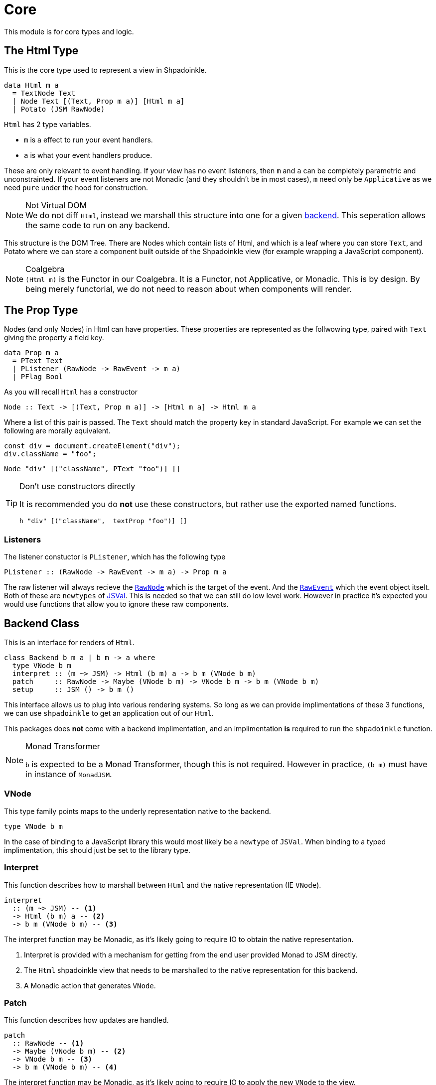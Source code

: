= Core

This module is for core types and logic.

== The Html Type

This is the core type used to represent a view in Shpadoinkle.

[source,haskell]
----
data Html m a
  = TextNode Text
  | Node Text [(Text, Prop m a)] [Html m a]
  | Potato (JSM RawNode)
----

`Html` has 2 type variables.

* `m` is a effect to run your event handlers.
* `a` is what your event handlers produce.

These are only relevant to event handling. If your view has no event listeners, then `m` and `a` can be completely parametric and unconstrainted. If your event listeners are not Monadic (and they shouldn't be in most cases), `m` need only be `Applicative` as we need `pure` under the hood for construction.

[NOTE]
.Not Virtual DOM
We do not diff `Html`, instead we marshall this structure into one for a given xref:packages/backends.adoc#selecting[backend]. This seperation allows the same code to run on any backend.

This structure is the DOM Tree. There are Nodes which contain lists of Html, and which is a leaf where you can store `Text`, and Potato where we can store a component built outside of the Shpadoinkle view (for example wrapping a JavaScript component).

[NOTE]
.Coalgebra
`(Html m)` is the Functor in our Coalgebra. It is a Functor, not Applicative, or Monadic. This is by design. By being merely functorial, we do not need to reason about when components will render.

== The Prop Type

Nodes (and only Nodes) in Html can have properties. These properties are represented as the follwowing type, paired with `Text` giving the property a field key.

[source,haskell]
----
data Prop m a
  = PText Text
  | PListener (RawNode -> RawEvent -> m a)
  | PFlag Bool
----

As you will recall `Html` has a constructor

[source,haskell]
----
Node :: Text -> [(Text, Prop m a)] -> [Html m a] -> Html m a
----

Where a list of this pair is passed. The `Text` should match the property key in standard JavaScript. For example we can set the following are morally equivalent.

[source,javascript]
----
const div = document.createElement("div");
div.className = "foo";
----

[source,haskell]
----
Node "div" [("className", PText "foo")] []
----

[TIP]
.Don't use constructors directly
====
It is recommended you do **not** use these constructors, but rather use the exported named functions.

[source,haskell]
----
h "div" [("className",  textProp "foo")] []
----
====

=== Listeners

The listener constuctor is `PListener`, which has the following type

[source,haskell]
----
PListener :: (RawNode -> RawEvent -> m a) -> Prop m a
----

The raw listener will always recieve the https://developer.mozilla.org/en-US/docs/Web/API/Node[`RawNode`] which is the target of the event. And the https://developer.mozilla.org/en-US/docs/Web/API/Event[`RawEvent`] which the event object itselt. Both of these are `newtypes` of https://hackage.haskell.org/package/jsaddle-0.9.7.0/docs/GHCJS-Types.html#t:JSVal[JSVal]. This is needed so that we can still do low level work. However in practice it's expected you would use functions that allow you to ignore these raw components.

== Backend Class
This is an interface for renders of `Html`.

// tag::backend[]
[source,haskell]
----
class Backend b m a | b m -> a where
  type VNode b m
  interpret :: (m ~> JSM) -> Html (b m) a -> b m (VNode b m)
  patch     :: RawNode -> Maybe (VNode b m) -> VNode b m -> b m (VNode b m)
  setup     :: JSM () -> b m ()
----

This interface allows us to plug into various rendering systems. So long as we can provide implimentations of these 3 functions, we can use `shpadoinkle` to get an application out of our `Html`.

This packages does **not** come with a backend implimentation, and an implimentation **is** required to run the `shpadoinkle` function.

[NOTE]
.Monad Transformer
====
`b` is expected to be a Monad Transformer, though this is not required. However in practice, `(b m)` must have in instance of `MonadJSM`.
====

=== VNode

This type family points maps to the underly representation native to the backend.

[source,haskell]
----
type VNode b m
----

In the case of binding to a JavaScript library this would most likely be a `newtype` of `JSVal`. When binding to a typed implimentation, this should just be set to the library type.

=== Interpret

This function describes how to marshall between `Html` and the native representation (IE `VNode`).

[source,haskell]
----
interpret
  :: (m ~> JSM) -- <1>
  -> Html (b m) a -- <2>
  -> b m (VNode b m) -- <3>
----

The interpret function may be Monadic, as it's likely going to require IO to obtain the native representation.

<1> Interpret is provided with a mechanism for getting from the end user provided Monad to JSM directly.
<2> The `Html` shpadoinkle view that needs to be marshalled to the native representation for this backend.
<3> A Monadic action that generates `VNode`.

=== Patch

This function describes how updates are handled.

[source,haskell]
----
patch
  :: RawNode -- <1>
  -> Maybe (VNode b m) -- <2>
  -> VNode b m -- <3>
  -> b m (VNode b m) -- <4>
----

The interpret function may be Monadic, as it's likely going to require IO to apply the new `VNode` to the view.

<1> This is the parent DOM Node that contains our application. `RawNode` is a `newtype` of `JSVal`.
<2> The previously rendered `VNode`. On the first rendering of our application this will be `Nothing`.
<3> The `VNode` the user would like to render.
<4> A Monadic action that **actually renders in the browser** and returns a new `VNode`. The returned (`v :: VNode`) will be (`Just v`) for **2** in the next render.

=== Setup

This is an optional IO action to perform any initial setup steps a given backend might require.

[source,haskell]
----
setup
  :: JSM () -- <1>
  -> b m ()
----

<1> This is a callback you are responsible for executing once the setup process is complete. The callback is the entire application. If you do not evaluate the `JSM ()` nothing will happen.

In the case of JavaScript based backends, it will likely include steps like, adding the library to the `<head>` of the page, or instantiating a JavaScript class.
// end::backend[]

== Territory Class

This is an interface for whatever state container is **driving** the view.

[source,haskell]
----
class Territory s where
  writeUpdate     :: s a -> (a -> JSM a) -> JSM ()
  shouldUpdate    :: Eq a => (b -> a -> JSM b) -> b -> s a -> JSM ()
  createTerritory :: a -> JSM (s a)
----

The Haskell ecosystem has many many many many many many options for concurrent data structures. In addition to allowing you to specify how things are rendered, you can also specify what structure is used under the hood. Theoretically we could write instances for containers such as: https://hackage.haskell.org/package/stm-2.5.0.0/docs/Control-Concurrent-STM-TVar.html#t:TVar[TVar], https://hackage.haskell.org/package/base-4.14.0.0/docs/Data-IORef.html#t:IORef[IORef], https://hackage.haskell.org/package/reflex-0.7.1.0/docs/Reflex-Class.html#t:Event[Event t], https://hackage.haskell.org/package/auto-0.4.3.1/docs/Control-Auto.html#t:Auto[Auto m]

as well as structures built upon these. Included in this package is a default implimentation with `TVar`.

[source,haskell]
----
instance Territory TVar
----

The territory is part of ensureing Shpadoinkle applications compose with one another, as well as surrounding code. Consider a scenario where we have an existing piece of code that taps into a data stream and logs it.

[source,haskell]
----
territory <- newTVarIO mempty -- <1>

_ <- forkIO . runConduit -- <2>
            $ readLogFile
           .| takeC 200
           .| mapMC (\s -> atomically $ modifyTVar territory $ currentLog .~ s) -- <3>
           .| mapM_C processFurther

shpadoinkle id runSnabbdom territory mempty view getBody -- <4>
----

<1> We create a TVar of our frontend model
<2> Some existing code uses Conduit to read a log file.
<3> Now we want to show each Log as it passes through. So we simply write it to the TVar setting it with a Lens.
<4> Start the application. Changes to the territory will be reflected in the view.

This makes integrating the frontend state machine into existing work fairly easy, since often existing locations in the code can be used to update the `territory`. We can also listen for state changes originating from inside the shpadoinkle application, using existing machinery such as `retry` from https://hackage.haskell.org/package/stm-2.5.0.0/docs/Control-Monad-STM.html#v:retry[STM].


== Shpadoinkle

There is one application primative the `shpadoinkle` function. It is where these different components come together, adn describes how they interrelate. Here it is

[source,haskell]
----
shpadoinkle
  :: forall b m a t. Backend b m a => Territory t => Eq a
  => (m ~> JSM) -> (t a -> b m ~> m) -> a -> t a -> (a -> Html (b m) a) -> b m RawNode -> JSM ()
shpadoinkle toJSM toM initial model view stage = do
  let
    j :: b m ~> JSM
    j = toJSM . toM model

    go :: RawNode -> VNode b m -> a -> JSM (VNode b m)
    go c n a = do
      !m  <- j $ interpret toJSM (view a)
      j $ patch c (Just n) m

  j . setup $ do -- <1>
    c <- j stage -- <2>
    n <- j $ interpret toJSM (view initial) -- <3>
    _ <- shouldUpdate (go c) n model -- <4>
    _ <- j $ patch c Nothing n :: JSM (VNode b m) -- <5>
    return ()
----

<1> Run the `setup` for the backend
<2> Get the DOM Node on which to append our view
<3> Pass our initial model to the view function, then convert the `Html m` to `VNode b m`
<4> Set up `go` to run whenever we `shouldUpdate`. `go` renders subsequent states.
<5> Render our initial `VNode b m`

Everything else is built on top of this to simplify different setups.
